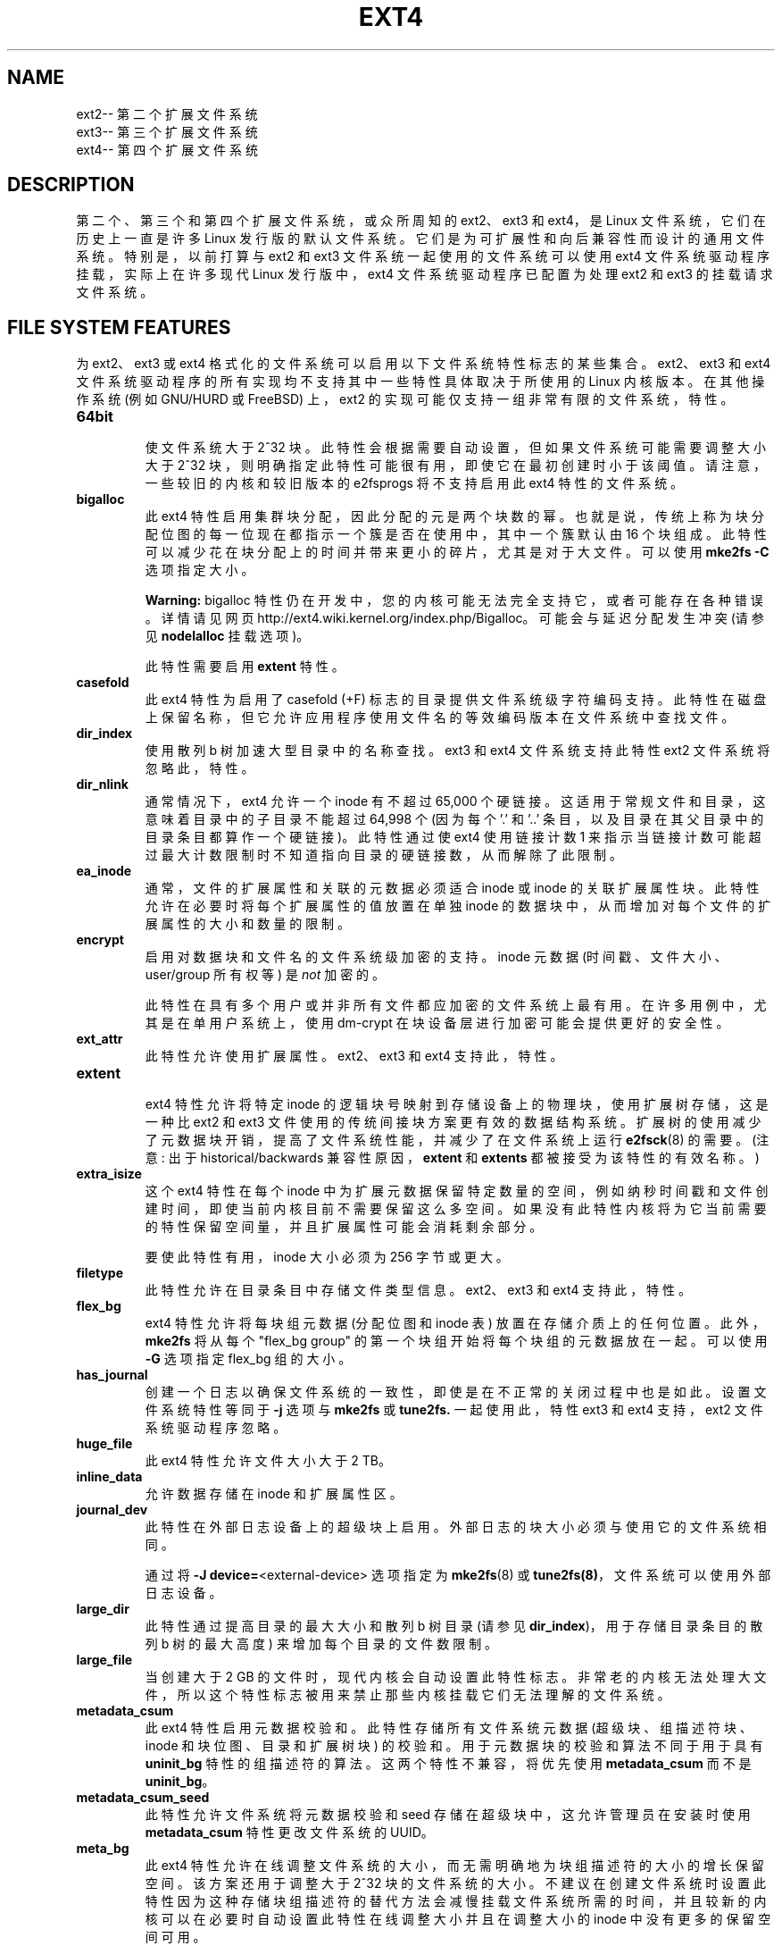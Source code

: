 .\" -*- coding: UTF-8 -*-
.\" -*- nroff -*-
.\" Copyright 1993, 1994, 1995 by Theodore Ts'o.  All Rights Reserved.
.\" This file may be copied under the terms of the GNU Public License.
.\"
.\"*******************************************************************
.\"
.\" This file was generated with po4a. Translate the source file.
.\"
.\"*******************************************************************
.TH EXT4 5 "February 2023" "E2fsprogs version 1.47.0" 
.SH NAME
ext2\-\- 第二个扩展文件系统
.br
ext3\-\- 第三个扩展文件系统
.br
ext4\-\- 第四个扩展文件系统
.SH DESCRIPTION
第二个、第三个和第四个扩展文件系统，或众所周知的 ext2、ext3 和 ext4，是 Linux 文件系统，它们在历史上一直是许多 Linux
发行版的默认文件系统。 它们是为可扩展性和向后兼容性而设计的通用文件系统。 特别是，以前打算与 ext2 和 ext3
文件系统一起使用的文件系统可以使用 ext4 文件系统驱动程序挂载，实际上在许多现代 Linux 发行版中，ext4 文件系统驱动程序已配置为处理
ext2 和 ext3 的挂载请求文件系统。
.SH "FILE SYSTEM FEATURES"
为 ext2、ext3 或 ext4 格式化的文件系统可以启用以下文件系统特性标志的某些集合。 ext2、ext3 和 ext4
文件系统驱动程序的所有实现均不支持其中一些特性具体取决于所使用的 Linux 内核版本。 在其他操作系统 (例如 GNU/HURD 或 FreeBSD)
上，ext2 的实现可能仅支持一组非常有限的文件系统，特性。
.TP 
\fB64bit\fP
.br
使文件系统大于 2^32 块。 此特性会根据需要自动设置，但如果文件系统可能需要调整大小大于 2^32
块，则明确指定此特性可能很有用，即使它在最初创建时小于该阈值。 请注意，一些较旧的内核和较旧版本的 e2fsprogs 将不支持启用此 ext4
特性的文件系统。
.TP 
\fBbigalloc\fP
.br
此 ext4 特性启用集群块分配，因此分配的元是两个块数的幂。 也就是说，传统上称为块分配位图的每一位现在都指示一个簇是否在使用中，其中一个簇默认由
16 个块组成。 此特性可以减少花在块分配上的时间并带来更小的碎片，尤其是对于大文件。 可以使用 \fBmke2fs \-C\fP 选项指定大小。
.IP
\fBWarning:\fP bigalloc 特性仍在开发中，您的内核可能无法完全支持它，或者可能存在各种错误。 详情请见网页
http://ext4.wiki.kernel.org/index.php/Bigalloc。 可能会与延迟分配发生冲突 (请参见
\fBnodelalloc\fP 挂载选项)。
.IP
此特性需要启用 \fBextent\fP 特性。
.TP 
\fBcasefold\fP
.br
此 ext4 特性为启用了 casefold (+F) 标志的目录提供文件系统级字符编码支持。
此特性在磁盘上保留名称，但它允许应用程序使用文件名的等效编码版本在文件系统中查找文件。
.TP 
\fBdir_index\fP
.br
使用散列 b 树加速大型目录中的名称查找。 ext3 和 ext4 文件系统支持此特性ext2 文件系统将忽略此，特性。
.TP 
\fBdir_nlink\fP
.br
通常情况下，ext4 允许一个 inode 有不超过 65,000 个硬链接。 这适用于常规文件和目录，这意味着目录中的子目录不能超过 64,998 个
(因为每个 '.' 和 '..' 条目，以及目录在其父目录中的目录条目都算作一个硬链接)。 此特性通过使 ext4 使用链接计数 1
来指示当链接计数可能超过最大计数限制时不知道指向目录的硬链接数，从而解除了此限制。
.TP 
\fBea_inode\fP
.br
通常，文件的扩展属性和关联的元数据必须适合 inode 或 inode 的关联扩展属性块。此特性允许在必要时将每个扩展属性的值放置在单独 inode
的数据块中，从而增加对每个文件的扩展属性的大小和数量的限制。
.TP 
\fBencrypt\fP
.br
启用对数据块和文件名的文件系统级加密的支持。 inode 元数据 (时间戳、文件大小、user/group 所有权等) 是 \fInot\fP 加密的。
.IP
此特性在具有多个用户或并非所有文件都应加密的文件系统上最有用。 在许多用例中，尤其是在单用户系统上，使用 dm\-crypt
在块设备层进行加密可能会提供更好的安全性。
.TP 
\fBext_attr\fP
.br
此特性允许使用扩展属性。 ext2、ext3 和 ext4 支持此，特性。
.TP 
\fBextent\fP
.br
ext4 特性允许将特定 inode 的逻辑块号映射到存储设备上的物理块，使用扩展树存储，这是一种比 ext2 和 ext3
文件使用的传统间接块方案更有效的数据结构系统。 扩展树的使用减少了元数据块开销，提高了文件系统性能，并减少了在文件系统上运行 \fBe2fsck\fP(8)
的需要。 (注意: 出于 historical/backwards 兼容性原因，\fBextent\fP 和 \fBextents\fP
都被接受为该特性的有效名称。)
.TP 
\fBextra_isize\fP
.br
这个 ext4 特性在每个 inode 中为扩展元数据保留特定数量的空间，例如纳秒时间戳和文件创建时间，即使当前内核目前不需要保留这么多空间。
如果没有此特性内核将为它当前需要的特性保留空间量，并且扩展属性可能会消耗剩余部分。

要使此特性有用，inode 大小必须为 256 字节或更大。
.TP 
\fBfiletype\fP
.br
此特性允许在目录条目中存储文件类型信息。 ext2、ext3 和 ext4 支持此，特性。
.TP 
\fBflex_bg\fP
.br
ext4 特性允许将每块组元数据 (分配位图和 inode 表) 放置在存储介质上的任何位置。 此外，\fBmke2fs\fP 将从每个 "flex_bg
group" 的第一个块组开始将每个块组的元数据放在一起。 可以使用 \fB\-G\fP 选项指定 flex_bg 组的大小。
.TP 
\fBhas_journal\fP
.br
创建一个日志以确保文件系统的一致性，即使是在不正常的关闭过程中也是如此。 设置文件系统特性等同于 \fB\-j\fP 选项与 \fBmke2fs\fP 或
\fBtune2fs.\fP 一起使用此，特性 ext3 和 ext4 支持，ext2 文件系统驱动程序忽略。
.TP 
\fBhuge_file\fP
.br
此 ext4 特性允许文件大小大于 2 TB。
.TP 
\fBinline_data\fP
允许数据存储在 inode 和扩展属性区。
.TP 
\fBjournal_dev\fP
.br
此特性在外部日志设备上的超级块上启用。 外部日志的块大小必须与使用它的文件系统相同。
.IP
通过将 \fB\-J\fP \fBdevice=\fP<external\-device> 选项指定为 \fBmke2fs\fP(8) 或
\fBtune2fs(8)\fP，文件系统可以使用外部日志设备。
.TP 
\fBlarge_dir\fP
.br
此特性通过提高目录的最大大小和散列 b 树目录 (请参见 \fBdir_index\fP)，用于存储目录条目的散列 b 树的最大高度)
来增加每个目录的文件数限制。
.TP 
\fBlarge_file\fP
.br
当创建大于 2 GB 的文件时，现代内核会自动设置此特性标志。
非常老的内核无法处理大文件，所以这个特性标志被用来禁止那些内核挂载它们无法理解的文件系统。
.TP 
\fBmetadata_csum\fP
.br
此 ext4 特性启用元数据校验和。 此特性存储所有文件系统元数据 (超级块、组描述符块、inode 和块位图、目录和扩展树块) 的校验和。
用于元数据块的校验和算法不同于用于具有 \fBuninit_bg\fP 特性的组描述符的算法。 这两个特性不兼容，将优先使用 \fBmetadata_csum\fP
而不是 \fBuninit_bg\fP。
.TP 
\fBmetadata_csum_seed\fP
.br
此特性允许文件系统将元数据校验和 seed 存储在超级块中，这允许管理员在安装时使用 \fBmetadata_csum\fP 特性更改文件系统的 UUID。
.TP 
\fBmeta_bg\fP
.br
此 ext4 特性允许在线调整文件系统的大小，而无需明确地为块组描述符的大小的增长保留空间。 该方案还用于调整大于 2^32 块的文件系统的大小。
不建议在创建文件系统时设置此特性因为这种存储块组描述符的替代方法会减慢挂载文件系统所需的时间，并且较新的内核可以在必要时自动设置此特性在线调整大小并且在调整大小的
inode 中没有更多的保留空间可用。
.TP 
\fBmmp\fP
.br
此 ext4 特性提供多重安装保护 (MMP)。 MMP 有助于防止文件系统被多重挂载，并且在共享存储环境中很有用。
.TP 
\fBproject\fP
.br
此 ext4 特性提供项目配额支持。通过这个特性在挂载文件系统时管理 inode 的 project ID。
.TP 
\fBquota\fP
.br
创建配额 inode (inode #3 用于 userquota，inode #4 用于组配额) 并在 superblock 中设置它们。
使用此特性将在挂载文件系统时自动启用配额。
.IP
导致配额文件 (即旧配额设计中存在的 user.quota 和 group.quota) 成为隐藏 inode。
.TP 
\fBresize_inode\fP
.br
此文件系统特性表示已保留空间，以便在调整已安装文件系统大小时可以扩展块组描述符表。 在线 resize 操作由内核执行，由
\fBresize2fs\fP(8) 触发。 默认情况下，\fBmke2fs\fP 将尝试保留足够的空间，以便文件系统可以增长到其初始大小的 1024 倍。
这可以使用 \fBresize\fP 扩展选项进行更改。
.IP
此特性需要启用 \fBsparse_super\fP 或 \fBsparse_super2\fP 特性。
.TP 
\fBsparse_super\fP
.br
所有现代 ext2、ext3 和 ext4 文件系统都设置了此文件系统，特性。 它表明超级块和块组描述符的备份副本仅存在于少数块组中，而不是所有块组中。
.TP 
\fBsparse_super2\fP
.br
此特性表示最多只有两个备份超级块和块组描述符。 用于存储备份的块组 superblock(s) 和块组 descriptor(s)
存储在超级块中，但通常，一个位于块组 #1 的开头，一个位于文件系统中的最后一个块组。 此特性本质上是 sparse_super
的更极端版本，旨在允许更大比例的磁盘具有可用于数据文件的连续块。
.TP 
\fBstable_inodes\fP
.br
将文件系统的 inode 编号和 UUID 标记为稳定。 \fBresize2fs\fP(8) 不允许使用此特性缩小文件系统，\fBtune2fs\fP(8)
也不允许更改其 UUID。 此特性允许使用利用 inode 编号和 UUID 的专门加密设置。 请注意，\fBencrypt\fP 特性仍需要单独启用。
\fBstable_inodes\fP 是 "compat" 的特性所以旧内核会允许它。
.TP 
\fBuninit_bg\fP
.br
这个 ext4 文件系统特性表明块组描述符将使用校验和进行保护，使 \fBmke2fs\fP(8) 可以安全地创建文件系统而无需初始化所有块组。
内核将保留未使用 inode 的高水位线，并延迟初始化 inode 表和块。 此特性加快了使用 \fBe2fsck\fP(8)
检查文件系统的时间，同时也加快了 \fBmke2fs\fP(8) 创建文件系统所需的时间。
.TP 
\fBverity\fP
.br
启用对 verity 保护文件的支持。 Verity 文件是只读的，它们的数据是根据隐藏在文件末尾之后的默克尔树透明验证的。 使用 Merkle
树的根哈希，可以有效地验证 verity 文件，而不受文件大小的影响。
.IP
此特性对于在读写文件系统上验证重要的只读文件最有用。 如果文件系统本身是只读的，那么使用 dm\-verity 来验证整个块设备可能会提供更好的安全性。
.SH "MOUNT OPTIONS"
本节介绍特定于 ext2、ext3 和 ext4 的安装选项。 也可以使用其他泛型安装选项; 详见 \fBmount\fP(8)。
.SH "Mount options for ext2"
`ext2` 文件系统是标准的 Linux 文件系统。 从 Linux 2.5.46 开始，对于大多数安装选项，默认值由文件系统超级块决定。用
\fBtune2fs\fP(8) 设置它们。
.TP 
\fBacl\fP|\fBnoacl\fP
支持 POSIX 访问控制列表 (或不支持)。 请参见 \fBacl\fP(5) 手册页。
.TP 
\fBbsddf\fP|\fBminixdf\fP
设置 \fIstatfs\fP 系统调用的行为。\fBminixdf\fP 行为是在 \fIf_blocks\fP 字段中返回文件系统的总块数，而 \fBbsddf\fP 行为
(默认) 是减去 ext2 文件系统使用的且不可用于文件存储的开销块。Thus
.sp 1
% mount /k \-o minixdf;  df /k; umount /k
.TS
tab(#);
l2 l2 r2 l2 l2 l
l c r c c l.
File System#1024\-blocks#Used#Available#Capacity#Mounted on
/dev/sda6#2630655#86954#2412169#3%#/k
.TE
.sp 1
% mount /k \-o bsddf;  df /k; umount /k
.TS
tab(#);
l2 l2 r2 l2 l2 l
l c r c c l.
File System#1024\-blocks#Used#Available#Capacity#Mounted on
/dev/sda6#2543714#13#2412169#0%#/k
.TE
.sp 1
(请注意，此示例显示可以将命令行选项添加到 \fI/etc/fstab\fP.) 中给出的选项
.TP 
\fBcheck=none\fP or \fBnocheck\fP
挂载时不进行检查。这是默认设置。这很快。 不时调用 \fBe2fsck\fP(8) 是明智的，例如在启动时调用 \&。不支持非默认行为 (已删除
check=normal 和 check=strict 选项)。请注意，如果 ext4 内核驱动程序用于 ext2 和 ext3
文件系统，则不必支持这些安装选项。
.TP 
\fBdebug\fP
在每次 (重新) 安装时打印调试信息。
.TP 
\fBerrors=\fP{\fBcontinue\fP|\fBremount\-ro\fP|\fBpanic\fP}
定义遇到错误时的行为。 (要么忽略错误，只将文件系统标记为错误并继续，要么以只读方式重新安装文件系统，或者崩溃并停止系统。)
默认设置在文件系统超级块中，可以使用 \fBtune2fs\fP(8) 更改。
.TP 
\fBgrpid\fP|\fBbsdgroups\fP and \fBnogrpid\fP|\fBsysvgroups\fP
这些选项定义了新创建的文件获得的组 ID。 设置 \fBgrpid\fP 时，它采用创建它的目录的组 ID; 否则 (默认) 它采用当前进程的
fsgid，除非该目录设置了 setgid 位，在这种情况下它从父目录中获取 gid，如果它本身是一个目录，它也会设置 setgid 位。
.TP 
\fBgrpquota\fP|\fBnoquota\fP|\fBquota\fP|\fBusrquota\fP
usrquota (与配额相同) 挂载选项启用文件系统上的用户配额支持。grpquota 启用组配额支持。您需要配额实用工具来实际启用和管理配额系统。
.TP 
\fBnouid32\fP
禁用 32 位 UID 和 GID。 这是为了与仅存储和期望 16 位值的旧内核的互操作性。
.TP 
\fBoldalloc\fP or \fBorlov\fP
对新 inode 使用旧分配器或 Orlov 分配器。奥尔洛夫是默认的。
.TP 
\fBresgid=\fP\,\fIn\fP and \fBresuid=\fP\,\fIn\fP
ext2 文件系统保留一定比例的可用空间 (默认为 5%，参见 \fBmke2fs\fP(8) 和 \fBtune2fs\fP(8))。
这些选项决定了谁可以使用保留块。 (大致: 谁拥有指定的 uid，或者属于指定的组。)
.TP 
\fBsb=\fP\fIn\fP
不使用普通超级块，而是使用 \fIn\fP 指定的替代超级块。 当主超级块已损坏时通常使用此选项。 备份超级块的位置取决于文件系统的块大小、每组的块数以及
\fBsparse_super\fP 等特性。
.IP
额外的备份超级块可以通过使用 \fBmke2fs\fP 程序使用 \fB\-n\fP 选项打印出超级块存在的位置来确定，假设 \fBmke2fs\fP
提供了与文件系统布局一致的参数 (例如块大小，每组块，\fBsparse_super\fP 等) .
.IP
这里的块号使用 1\k 个单位。因此，如果要在具有 4k 个块的文件系统上使用逻辑块 32768，请使用 "sb=131072"。
.TP 
\fBuser_xattr\fP|\fBnouser_xattr\fP
支持 "user." 扩展属性 (或不支持)。


.SH "Mount options for ext3"
ext3 文件系统是 ext2 文件系统的一个版本，它已通过日志功能得到增强。 它支持与 ext2 相同的选项以及以下新增功能:
.TP 
\fBjournal_dev=devnum\fP/\fBjournal_path=path\fP
当外部日志设备的 major/minor 编号发生变化时，这些选项允许用户指定新的日志位置。 日志设备通过其在 devnum 中编码的新
major/minor 编号或通过设备路径来标识。
.TP 
\fBnorecovery\fP/\fBnoload\fP
不要在安装时加载轴颈。 请注意，如果文件系统未完全卸载，则跳过日志重播将导致文件系统包含不一致，从而导致许多问题。
.TP 
\fBdata=\fP{\fBjournal\fP|\fBordered\fP|\fBwriteback\fP}
指定文件数据的日志模式。 元数据始终记录在日志中。 要在根文件系统上使用 \fBordered\fP 以外的模式，请将模式作为引导参数传递给内核，例如
\&\fIrootflags=data=journal\fP。
.RS
.TP 
\fBjournal\fP
所有数据在写入主文件系统之前都会提交到日志中。
.TP 
\fBordered\fP
这是默认模式。 在将其元数据提交到日志之前，所有数据都被直接强制输出到主文件系统。
.TP 
\fBwriteback\fP
不保留数据排序 \(en 数据可能在其元数据提交到日志后写入主文件系统。 据传这是吞吐量最高的选项。
它保证内部文件系统的完整性，但是它可以允许旧数据在崩溃和日志恢复后出现在文件中。
.RE
.TP 
\fBdata_err=ignore\fP
如果在有序模式下文件数据缓冲区发生错误，只需打印一条错误消息。
.TP 
\fBdata_err=abort\fP
如果在有序模式下文件数据缓冲区中发生错误，则终止日志。
.TP 
\fBbarrier=0\fP / \fBbarrier=1\fP
这会在 jbd 代码中禁用 / 启用写屏障。 barrier=0 禁用，barrier=1 启用 (default)。这也需要一个可以支持屏障的 IO
栈，如果 jbd 在屏障写入时出错，它将再次禁用屏障并发出警告。
写屏障强制对日志提交进行正确的磁盘排序，使易失性磁盘写缓存可以安全使用，但会造成一些性能损失。
如果您的磁盘以某种方式由电池供电，则禁用屏障可能会安全地提高性能。
.TP 
\fBcommit=\fP\fInrsec\fP
每 \fInrsec\fP 秒开始一次日志提交。 默认值为 5 秒。 零表示默认。
.TP 
\fBuser_xattr\fP
启用扩展用户属性。请参见 \fBattr\fP(5) 手册页。
.TP 
\fBjqfmt=\fP{\fBvfsold\fP|\fBvfsv0\fP|\fBvfsv1\fP}
除了旧的配额系统 (如在 ext2 中，jqfmt=vfsold 又名版本 1 配额) ext3 还支持日志式配额 (版本 2
配额)。jqfmt=vfsv0 或 jqfmt=vfsv1 启用日志配额。日志配额的优点是即使在崩溃后也不需要进行配额检查。启用 \fBquota\fP
文件系统特性时，将自动使用日志配额，并忽略此挂载选项。
.TP 
\fBusrjquota=aquota.user\fP|\fBgrpjquota=aquota.group\fP
对于日志配额 (jqfmt=vfsv0 或 jqfmt=vfsv1)，挂载选项 usrjquota=aquota.user 和
grpjquota=aquota.group 需要告诉配额系统使用哪个配额数据库文件。启用 \fBquota\fP
文件系统特性时，将自动使用日志配额，并忽略此挂载选项。

.SH "Mount options for ext4"
ext4 文件系统是 ext3 文件系统的高级版本，它结合了可扩展性和可靠性增强功能以支持大型文件系统。

选项 \fBjournal_dev, journal_path, norecovery, noload, data, commit, orlov,\fP
\fBoldalloc, [no]user_xattr, [no]acl, bsddf, minixdf, debug, errors,\fP
\fBdata_err, grpid, bsdgroups, nogrpid, sysvgroups, resgid, resuid, sb,\fP
\fBquota, noquota, nouid32, grpquota, usrquota, usrjquota, grpjquota,\fP \fBand jqfmt are backwardly compatible with ext3 or ext2.\fP
.TP 
\fBjournal_checksum | nojournal_checksum\fP
journal_checksum 选项启用日志交易的校验和。 这将允许 e2fsck
中的恢复代码和内核检测内核中的损坏。这是一个兼容的更改，将被旧内核忽略。
.TP 
\fBjournal_async_commit\fP
提交块可以写入磁盘而无需等待描述符块。如果启用旧内核无法安装设备。 这将在内部启用 'journal_checksum'。
.TP 
\fBbarrier=0\fP / \fBbarrier=1\fP / \fBbarrier\fP / \fBnobarrier\fP
这些安装选项与 ext3 中的效果相同。 添加安装选项 "barrier" 和 "nobarrier" 是为了与其他 ext4 安装选项保持一致。

ext4 文件系统默认启用写屏障。
.TP 
\fBinode_readahead_blks=\fP\fIn\fP
这个调整参数控制 ext4 的 inode 表预读算法将预读到缓冲区缓存中的 inode 表块的最大数量。 该值必须是 2 的幂。默认值为 32 个块。
.TP 
\fBstripe=\fP\fIn\fP
mballoc 将尝试用于分配大小和对齐的文件系统块数。对于 RAID5/6 系统，这应该是数据磁盘数 * 文件系统块中的 RAID 块大小。
.TP 
\fBdelalloc\fP
将块分配推迟到写出时间。
.TP 
\fBnodelalloc\fP
禁用延迟分配。当数据从用户复制到页面缓存时分配块。
.TP 
\fBmax_batch_time=\fP\fIusec\fP
ext4 应等待其他文件系统操作与同步写入操作一起批处理的最长时间。由于同步写入操作将强制提交然后等待 I/O
完成，它不会花费太多，并且可以赢得巨大的吞吐量，我们等待少量时间以查看是否有任何其他事务可以搭载同步写入。所使用的算法旨在通过测量完成提交事务所需的时间
(平均) 来自动调整磁盘速度。这次调用 "commit time"。 如果事务已经运行的时间小于提交时间，ext4
会尝试休眠提交时间，看看是否有其他操作加入事务。提交时间受 max_batch_time 的限制，默认为 15000\\[mc] s
(15\ms)。可以通过将 max_batch_time 设置为来完全关闭此优化 0.
.TP 
\fBmin_batch_time=\fP\fIusec\fP
此参数将提交时间 (如上所述) 设置为至少
min_batch_time。它默认为零微秒。增加此参数可能会提高非常快的磁盘上的多线程同步工作负载的吞吐量，但代价是增加延迟。
.TP 
\fBjournal_ioprio=\fP\fIprio\fP
I/O 优先级 (从 0 到 7，其中 0 是最高优先级) 应该用于在提交操作期间由 kjournald2 提交的 I/O 操作。 默认为 3，比默认的
I/O 优先级略高。
.TP 
\fBabort\fP
出于调试目的模拟调用 ext4_abort() 的效果。 这通常在重新安装已安装的文件系统时使用。
.TP 
\fBauto_da_alloc\fP|\fBnoauto_da_alloc\fP
许多损坏的应用程序在通过以下模式替换现有文件时不使用 fsync()

fd = open("foo.new")/write(fd,...)/close(fd)/ rename("foo.new", "foo")

或更糟

fd = open("foo", O_TRUNC)/write(fd,...)/close(fd).

如果启用 auto_da_alloc，ext4 将检测 replace\-via\-rename 和 replace\-via\-truncate
模式并强制分配任何延迟分配块，以便在下一次日志提交时，在默认数据 = 有序模式下，数据块在提交 rename() 操作之前，新文件被强制写入磁盘。
这提供了与 ext3 大致相同级别的保证，并避免了在延迟分配块被强制写入磁盘之前系统崩溃时可能发生的 "zero\-length" 问题。
.TP 
\fBnoinit_itable\fP
不要在后台初始化任何未初始化的 inode 表块。安装 CD 可能会使用此特性以便尽快完成安装过程; inode
表初始化过程将被推迟到下一次挂载文件系统时。
.TP 
\fBinit_itable=n\fP
惰性 itable init 代码将等待 n 倍于将前一个块组的 inode 表清零所花费的毫秒数。这在初始化文件系统的 inode
表时将对系统性能的影响降至最低。
.TP 
\fBdiscard\fP/\fBnodiscard\fP
控制在释放块时 ext4 是否应向底层块设备发出 discard/TRIM 命令。 这对 SSD 设备和
sparse/thinly\-provisioned LUN 很有用，但默认情况下它是关闭的，直到完成足够的测试。
.TP 
\fBblock_validity\fP/\fBnoblock_validity\fP
此选项 enables/disables
是用于在内部数据结构中跟踪文件系统元数据块的内核设施。这允许多块分配器和其他例程快速定位可能与文件系统元数据块重叠的范围。此选项用于调试目的，由于它会对性能产生负面影响，因此默认情况下处于关闭状态。
.TP 
\fBdioread_lock\fP/\fBdioread_nolock\fP
控制 ext4 是否应该使用 DIO 读取锁定。如果指定了 dioread_nolock 选项，ext4 将在缓冲区写入之前分配未初始化的范围，并在
IO 完成后将范围转换为已初始化。 这种方法允许 ext4 代码避免使用 inode
互连锁，从而提高高速存储的可扩展性。然而，这不适用于数据日志，并且内核警告将忽略 dioread_nolock 选项。
请注意，dioread_nolock 代码路径仅用于基于扩展的文件。 由于此选项包含的限制，它在默认情况下处于关闭状态 (例如
\&dioread_lock)。
.TP 
\fBmax_dir_size_kb=n\fP
这限制了目录的大小，因此任何将它们扩展到超过指定的千字节限制的尝试都会导致 ENOSPC
错误。这在内存受限的环境中很有用，在这种环境中，非常大的目录可能会导致严重的性能问题，甚至会引发 Out Of Memory
killer。(例如，如果只有 512\MB 内存可用，176\MB 的目录可能会严重限制系统的风格。)
.TP 
\fBi_version\fP
启用 64 位 inode 版本支持。默认情况下此选项处于关闭状态。
.TP 
\fBnombcache\fP
此选项禁止使用 mbcache 进行扩展属性重复数据删除。在扩展属性很少或从不在文件之间共享的系统上，使用 mbcache
进行重复数据删除会增加不必要的计算开销。
.TP 
\fBprjquota\fP
prjquota 挂载选项在文件系统上启用项目配额支持。 您需要配额实用工具来实际启用和管理配额系统。 此安装选项需要 \fBproject\fP
文件系统，特性。

.SH "FILE ATTRIBUTES"
ext2、ext3 和 ext4 文件系统支持使用 \fBchattr\fP(1) 实用程序在 Linux 系统上设置以下文件属性:
.sp
\fBa\fP \- 仅追加
.sp
\fBA\fP \- 没有时间更新
.sp
\fBd\fP \- 无转储
.sp
\fBD\fP \- 同步目录更新
.sp
\fBi\fP \- immutable
.sp
\fBS\fP \- 同步更新
.sp
\fBu\fP \- undeletable
.sp
此外，ext3 和 ext4 文件系统支持以下标志:
.sp
\fBj\fP \- 数据日志
.sp
最后，ext4 文件系统还支持以下标志:
.sp
\fBe\fP \- 范围格式
.sp
有关这些属性标志的说明，请参见 \fBchattr\fP(1) 手册页。
.SH "KERNEL SUPPORT"
本节列出了支持特定文件系统特性的文件系统驱动程序 (例如，ext2、ext3、ext4) 和上游内核版本。
请注意，在某些情况下，该特性存在于早期的内核版本中，但存在已知的严重错误。 在其他情况下，该特性可能仍被视为处于实验状态。
最后，请注意某些发行版可能已将特性反向移植到较旧的内核中; 特别是某些 "enterprise distributions"
中的内核版本可能极具误导性。
.IP \fBfiletype\fP 2in
ext2, 2.2.0
.IP \fBsparse_super\fP 2in
ext2, 2.2.0
.IP \fBlarge_file\fP 2in
ext2, 2.2.0
.IP \fBhas_journal\fP 2in
ext3, 2.4.15
.IP \fBext_attr\fP 2in
ext2/ext3, 2.6.0
.IP \fBdir_index\fP 2in
ext3, 2.6.0
.IP \fBresize_inode\fP 2in
ext3、2.6.10 (在线调整大小)
.IP \fB64bit\fP 2in
ext4, 2.6.28
.IP \fBdir_nlink\fP 2in
ext4, 2.6.28
.IP \fBextent\fP 2in
ext4, 2.6.28
.IP \fBextra_isize\fP 2in
ext4, 2.6.28
.IP \fBflex_bg\fP 2in
ext4, 2.6.28
.IP \fBhuge_file\fP 2in
ext4, 2.6.28
.IP \fBmeta_bg\fP 2in
ext4, 2.6.28
.IP \fBuninit_bg\fP 2in
ext4, 2.6.28
.IP \fBmmp\fP 2in
ext4, 3.0
.IP \fBbigalloc\fP 2in
ext4, 3.2
.IP \fBquota\fP 2in
ext4, 3.6
.IP \fBinline_data\fP 2in
ext4, 3.8
.IP \fBsparse_super2\fP 2in
ext4, 3.16
.IP \fBmetadata_csum\fP 2in
ext4, 3.18
.IP \fBencrypt\fP 2in
ext4, 4.1
.IP \fBmetadata_csum_seed\fP 2i
ext4, 4.4
.IP \fBproject\fP 2i
ext4, 4.5
.IP \fBea_inode\fP 2i
ext4, 4.13
.IP \fBlarge_dir\fP 2i
ext4, 4.13
.IP \fBcasefold\fP 2i
ext4, 5.2
.IP \fBverity\fP 2i
ext4, 5.4
.IP \fBstable_inodes\fP 2i
ext4, 5.5
.SH "SEE ALSO"
\fBmke2fs\fP(8), \fBmke2fs.conf\fP(5), \fBe2fsck\fP(8), \fBdumpe2fs\fP(8),
\fBtune2fs\fP(8), \fBdebugfs\fP(8), \fBmount\fP(8), \fBchattr\fP(1)
.PP
.SH [手册页中文版]
.PP
本翻译为免费文档；阅读
.UR https://www.gnu.org/licenses/gpl-3.0.html
GNU 通用公共许可证第 3 版
.UE
或稍后的版权条款。因使用该翻译而造成的任何问题和损失完全由您承担。
.PP
该中文翻译由 wtklbm
.B <wtklbm@gmail.com>
根据个人学习需要制作。
.PP
项目地址:
.UR \fBhttps://github.com/wtklbm/manpages-chinese\fR
.ME 。
